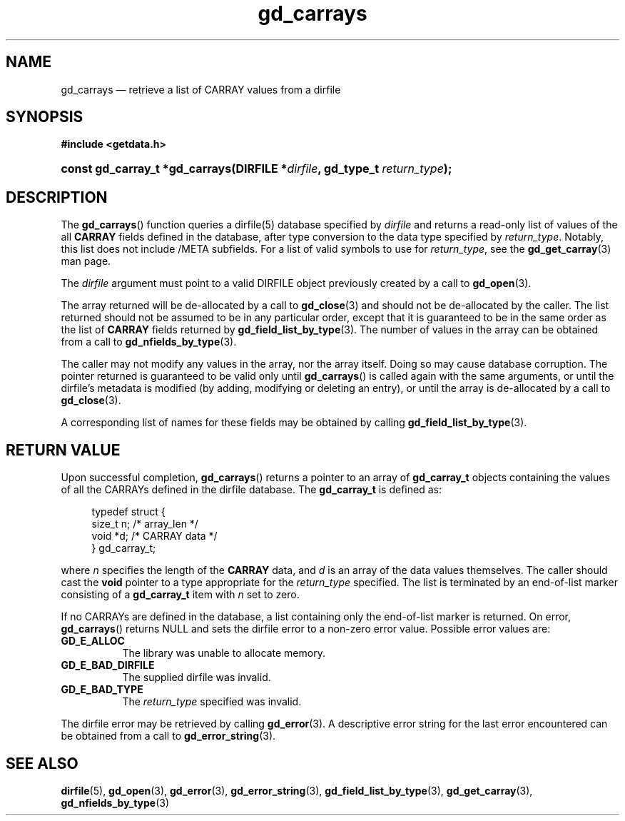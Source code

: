 .\" gd_carrays.3.  The gd_carrays man page.
.\"
.\" Copyright (C) 2010 D. V. Wiebe
.\"
.\""""""""""""""""""""""""""""""""""""""""""""""""""""""""""""""""""""""""
.\"
.\" This file is part of the GetData project.
.\"
.\" Permission is granted to copy, distribute and/or modify this document
.\" under the terms of the GNU Free Documentation License, Version 1.2 or
.\" any later version published by the Free Software Foundation; with no
.\" Invariant Sections, with no Front-Cover Texts, and with no Back-Cover
.\" Texts.  A copy of the license is included in the `COPYING.DOC' file
.\" as part of this distribution.
.\"
.TH gd_carrays 3 "3 November 2010" "Version 0.7.0" "GETDATA"
.SH NAME
gd_carrays \(em retrieve a list of CARRAY values from a dirfile
.SH SYNOPSIS
.B #include <getdata.h>
.HP
.nh
.ad l
.BI "const gd_carray_t *gd_carrays(DIRFILE *" dirfile ", gd_type_t
.IB return_type );
.hy
.ad n
.SH DESCRIPTION
The
.BR gd_carrays ()
function queries a dirfile(5) database specified by
.I dirfile
and returns a read-only list of values of the all
.B CARRAY
fields defined in the database, after type conversion to the data type
specified by
.IR return_type .
Notably, this list does not include /META subfields.  For a list of valid
symbols to use for
.IR return_type ,
see the
.BR gd_get_carray (3)
man page.

The 
.I dirfile
argument must point to a valid DIRFILE object previously created by a call to
.BR gd_open (3).

The array returned will be de-allocated by a call to
.BR gd_close (3)
and should not be de-allocated by the caller.  The list returned should not be
assumed to be in any particular order, except that it is guaranteed to be in the
same order as the list of
.B CARRAY
fields returned by
.BR gd_field_list_by_type (3).
The number of values in the array can be obtained from a call to
.BR gd_nfields_by_type (3).

The caller may not modify any values in the array, nor the array itself.  Doing
so may cause database corruption.  The pointer returned is guaranteed to be
valid only until
.BR gd_carrays ()
is called again with the same arguments, or until the dirfile's metadata is
modified (by adding, modifying or deleting an entry), or until the array is
de-allocated by a call to
.BR gd_close (3).

A corresponding list of names for these fields may be obtained by calling
.BR gd_field_list_by_type (3).

.SH RETURN VALUE
Upon successful completion,
.BR gd_carrays ()
returns a pointer to an array of
.B gd_carray_t
objects containing the values of all the CARRAYs defined in the dirfile
database.  The
.B gd_carray_t
is defined as:
.PP
.in +4n
.nf
.fam C
typedef struct {
  size_t       n;              /* array_len */
  void        *d;              /* CARRAY data */
} gd_carray_t;
.fam
.fi
.in
.PP
where
.I n
specifies the length of the
.B CARRAY
data, and
.I d
is an array of the data values themselves.  The caller should cast the
.B void
pointer to a type appropriate for the
.I return_type
specified.  The list is terminated by an end-of-list marker consisting of a
.B gd_carray_t
item with
.I n
set to zero.

If no CARRAYs are defined in the database, a list containing only the
end-of-list marker is returned.  On error,
.BR gd_carrays ()
returns NULL and sets the dirfile error to a non-zero error value.  Possible
error values are:
.TP 8
.B GD_E_ALLOC
The library was unable to allocate memory.
.TP
.B GD_E_BAD_DIRFILE
The supplied dirfile was invalid.
.TP
.B GD_E_BAD_TYPE
The
.I return_type
specified was invalid.
.PP
The dirfile error may be retrieved by calling
.BR gd_error (3).
A descriptive error string for the last error encountered can be obtained from
a call to
.BR gd_error_string (3).
.SH SEE ALSO
.BR dirfile (5),
.BR gd_open (3),
.BR gd_error (3),
.BR gd_error_string (3),
.BR gd_field_list_by_type (3),
.BR gd_get_carray (3),
.BR gd_nfields_by_type (3)
